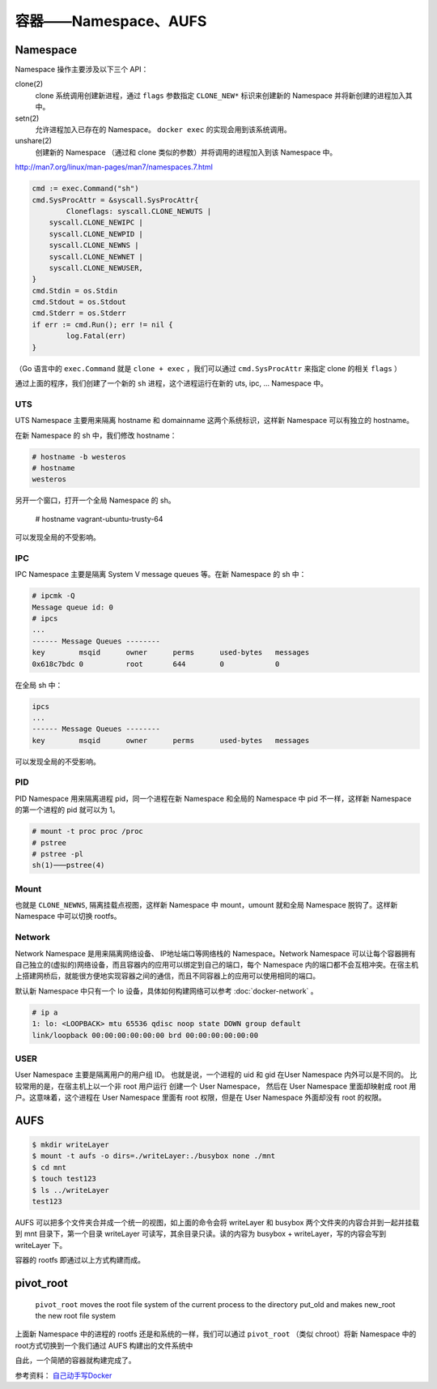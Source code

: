 容器——Namespace、AUFS
========================

Namespace
-------------

Namespace 操作主要涉及以下三个 API：

clone(2)
    clone 系统调用创建新进程，通过 ``flags`` 参数指定 ``CLONE_NEW*`` 标识来创建新的 Namespace 并将新创建的进程加入其中。

setn(2)
    允许进程加入已存在的 Namespace。 ``docker exec`` 的实现会用到该系统调用。

unshare(2)
    创建新的 Namespace （通过和 clone 类似的参数）并将调用的进程加入到该 Namespace 中。

http://man7.org/linux/man-pages/man7/namespaces.7.html

.. code-block:: go

	cmd := exec.Command("sh")
	cmd.SysProcAttr = &syscall.SysProcAttr{
		Cloneflags: syscall.CLONE_NEWUTS |
            syscall.CLONE_NEWIPC |
            syscall.CLONE_NEWPID |
            syscall.CLONE_NEWNS |
            syscall.CLONE_NEWNET |
            syscall.CLONE_NEWUSER,
	}
	cmd.Stdin = os.Stdin
	cmd.Stdout = os.Stdout
	cmd.Stderr = os.Stderr
	if err := cmd.Run(); err != nil {
		log.Fatal(err)
	}

（Go 语言中的 ``exec.Command`` 就是 ``clone + exec`` ，我们可以通过 ``cmd.SysProcAttr`` 来指定 clone 的相关 ``flags`` ）

通过上面的程序，我们创建了一个新的 ``sh`` 进程，这个进程运行在新的 uts, ipc, ... Namespace 中。

UTS
^^^^^^^^

UTS Namespace 主要用来隔离 hostname 和 domainname 这两个系统标识，这样新 Namespace 可以有独立的 hostname。

在新 Namespace 的 sh 中，我们修改 hostname：

.. code-block:: console

    # hostname -b westeros
    # hostname
    westeros

另开一个窗口，打开一个全局 Namespace 的 sh。

    # hostname
    vagrant-ubuntu-trusty-64

可以发现全局的不受影响。

IPC
^^^^^^^^^

IPC Namespace 主要是隔离 System V message queues 等。在新 Namespace 的 sh 中：

.. code-block:: console

    # ipcmk -Q
    Message queue id: 0
    # ipcs
    ...
    ------ Message Queues --------
    key        msqid      owner      perms      used-bytes   messages
    0x618c7bdc 0          root       644        0            0

在全局 sh 中：

.. code-block:: console

    ipcs
    ...
    ------ Message Queues --------
    key        msqid      owner      perms      used-bytes   messages

可以发现全局的不受影响。

PID
^^^^^^^^^^^^^

PID Namespace 用来隔离进程 pid，同一个进程在新 Namespace 和全局的 Namespace 中 pid 不一样，这样新 Namespace 的第一个进程的 pid 就可以为 1。

.. code-block:: console

    # mount -t proc proc /proc
    # pstree
    # pstree -pl
    sh(1)───pstree(4)

Mount
^^^^^^^^^^^^

也就是 ``CLONE_NEWNS``, 隔离挂载点视图，这样新 Namespace 中 mount，umount 就和全局 Namespace 脱钩了。这样新 Namespace 中可以切换 rootfs。

Network
^^^^^^^^^^^^

Network Namespace 是用来隔离网络设备、 IP地址端口等网络栈的 Namespace。Network Namespace 可以让每个容器拥有自己独立的(虚拟的)网络设备，而且容器内的应用可以绑定到自己的端口，每个 Namespace 内的端口都不会互相冲突。在宿主机上搭建网桥后，就能很方便地实现容器之间的通信，而且不同容器上的应用可以使用相同的端口。

默认新 Namespace 中只有一个 lo 设备，具体如何构建网络可以参考 :doc:`docker-network` 。

.. code-block:: console

    # ip a
    1: lo: <LOOPBACK> mtu 65536 qdisc noop state DOWN group default
    link/loopback 00:00:00:00:00:00 brd 00:00:00:00:00:00

USER
^^^^^^^^^^^

User Namespace 主要是隔离用户的用户组 ID。 也就是说，一个进程的 uid 和 gid 在User Namespace 内外可以是不同的。 比较常用的是，在宿主机上以一个非 root 用户运行 创建一个 User Namespace， 然后在 User Namespace 里面却映射成 root 用户。这意味着，这个进程在 User Namespace 里面有 root 权限，但是在 User Namespace 外面却没有 root 的权限。

AUFS
---------

.. code-block:: console

    $ mkdir writeLayer
    $ mount -t aufs -o dirs=./writeLayer:./busybox none ./mnt
    $ cd mnt
    $ touch test123
    $ ls ../writeLayer
    test123

AUFS 可以把多个文件夹合并成一个统一的视图，如上面的命令会将 writeLayer 和 busybox 两个文件夹的内容合并到一起并挂载到 mnt 目录下，第一个目录 writeLayer 可读写，其余目录只读。读的内容为 busybox + writeLayer，写的内容会写到 writeLayer 下。

容器的 rootfs 即通过以上方式构建而成。

pivot_root
--------------

    ``pivot_root``  moves  the root file system of the current process to the directory put_old and makes new_root the new root file system

上面新 Namespace 中的进程的 rootfs 还是和系统的一样，我们可以通过 ``pivot_root`` （类似 chroot）将新 Namespace 中的 root方式切换到一个我们通过 AUFS 构建出的文件系统中

自此，一个简陋的容器就构建完成了。

参考资料： `自己动手写Docker <https://github.com/xianlubird/mydocker>`_
